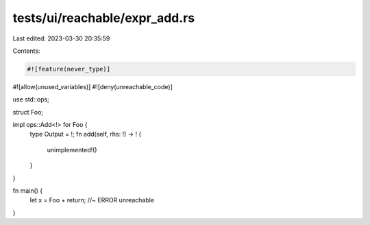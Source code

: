 tests/ui/reachable/expr_add.rs
==============================

Last edited: 2023-03-30 20:35:59

Contents:

.. code-block:: rs

    #![feature(never_type)]
#![allow(unused_variables)]
#![deny(unreachable_code)]

use std::ops;

struct Foo;

impl ops::Add<!> for Foo {
    type Output = !;
    fn add(self, rhs: !) -> ! {
        unimplemented!()
    }
}

fn main() {
    let x = Foo + return; //~ ERROR unreachable
}


